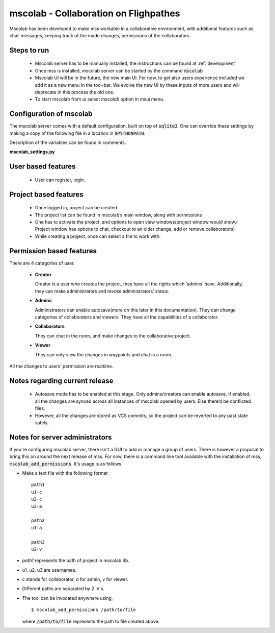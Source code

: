 mscolab - Collaboration on Flighpathes
=======================================

Mscolab has been developed to make mss workable in a collaborative environment, with additional features such as
chat-messages, keeping track of the made changes, permissions of the collaborators.


Steps to run 
~~~~~~~~~~~~~~~~
  - Mscolab server has to be manually installed, the instructions can be found at :ref:`development`
  - Once mss is installed, mscolab server can be started by the command :code:`mscolab`
  - Mscolab UI will be in the future, the new main UI. For now, to get also users experience included we add it as a new menu in the tool-bar. We evolve the new UI  by these inputs of more users and will deprecate in this process the old one.
  - To start mscolab from ui select `mscolab` option in msui menu.

.. _configuration-mscolab:

Configuration of mscolab
~~~~~~~~~~~~~~~~~~~~~~~~
The mscolab server comes with a default configuration, built on top of :code:`sqlite3`. One can override these settings by making a copy
of the following file in a location in :code:`$PYTHONPATH`.

Description of the variables can be found in comments.

**mscolab_settings.py**

 .. literalinclude:: samples/config/mscolab/mscolab_settings.py.sample


User based features
~~~~~~~~~~~~~~~~~~~
  - User can register, login.

Project based features
~~~~~~~~~~~~~~~~~~~~~~
  - Once logged in, project can be created.
  - The project list can be found in mscolab’s main window, along with permissions
  - One has to activate the project, and options to open view windows/project window would show.( Project window has options to chat, checkout to an older change, add or remove collaborators)
  - While creating a project, once can select a file to work with.

Permission based features
~~~~~~~~~~~~~~~~~~~~~~~~~
There are 4 categories of user.


  - **Creator**

    Creator is a user who creates the project, they have all the rights which ‘admins’ have. Additionally, they can make administrators and revoke administrators’ status.
  - **Admins**

    Administrators can enable autosave(more on this later in this documentation). 
    They can change categories of collaborators and viewers. They have all the capabilities of a collaborator.
  - **Collaborators**

    They can chat in the room, and make changes to the collaborative project.
  - **Viewer**

    They can only view the changes in waypoints and chat in a room.

All the changes to users’ permission are realtime.

Notes regarding current release
~~~~~~~~~~~~~~~~~~~~~~~~~~~~~~~
  - Autosave mode has to be enabled at this stage. Only admins/creators can enable autosave. If enabled, all the changes are synced across all instances of mscolab opened by users. Else there’d be conflicted files.
  - However, all the changes are stored as VCS commits, so the project can be reverted to any past state safely.

Notes for server administrators
~~~~~~~~~~~~~~~~~~~~~~~~~~~~~~~
If you're configuring mscolab server, there isn't a GUI to add or manage a group of users. There is however a
proposal to bring this on around the next release of mss. For now, there is a command line tool available with the
installation of mss, :code:`mscolab_add_permissions`. It's usage is as follows

- Make a text file with the following format
  ::
    path1
    u1-c
    u2-c
    u3-a

    path2
    u1-a

    path3
    u2-v
- `path1` represents the path of project in mscolab db. 
- u1, u2, u3 are usernames. 
- `c` stands for collaborator, `a` for admin, `v` for viewer.
- Different paths are separated by 2 '\n's.
- The tool can be invocated anywhere using,
  ::
    $ mscolab_add_permissions /path/to/file
  where :code:`/path/to/file` represents the path to file created above.
